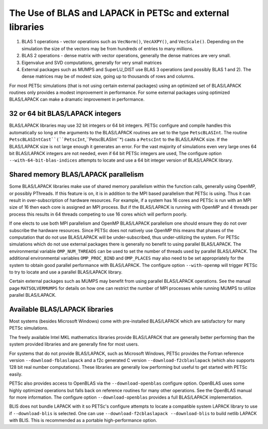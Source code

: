 .. _ch_blas-lapack:

The Use of BLAS and LAPACK in PETSc and external libraries
----------------------------------------------------------


#. BLAS 1 operations - vector operations such as ``VecNorm()``, ``VecAXPY()``, and ``VecScale()``. Depending on the
   simulation the size of the vectors may be from hundreds of entries to many millions.

#. BLAS 2 operations - dense matrix with vector operations, generally the dense matrices are very small.

#. Eigenvalue and SVD computations, generally for very small matrices

#. External packages such as MUMPS and SuperLU_DIST use BLAS 3 operations (and possibly BLAS 1 and 2). The
   dense matrices may be of modest size, going up to thousands of rows and columns.

For most PETSc simulations (that is not using certain external packages) using an optimized set of BLAS/LAPACK routines
only provides a modest improvement in performance. For some external packages using optimized BLAS/LAPACK can make a
dramatic improvement in performance.

32 or 64 bit BLAS/LAPACK integers
^^^^^^^^^^^^^^^^^^^^^^^^^^^^^^^^^

BLAS/LAPACK libraries may use 32 bit integers or 64 bit integers. PETSc configure and compile handles this automatically
so long at the arguments to the BLAS/LAPACK routines are set to the type ``PetscBLASInt``.  The routine ``PetscBLASIntCast``(``PetscInt``,``PetscBLASInt``*) casts
a ``PetscInt`` to the BLAS/LAPACK size. If the BLAS/LAPACK size is not large enough it generates an error. For the vast majority of
simulations even very large ones 64 bit BLAS/LAPACK integers are not needed, even if 64 bit PETSc integers are used, The configure
option ``--with-64-bit-blas-indices`` attempts to locate and use a 64 bit integer version of BLAS/LAPACK library.

Shared memory BLAS/LAPACK parallelism
^^^^^^^^^^^^^^^^^^^^^^^^^^^^^^^^^^^^^

Some BLAS/LAPACK libraries make use of shared memory parallelism within the function calls, generally using OpenMP, or possibly PThreads.
If this feature is on, it is in addition to the MPI based parallelism that PETSc is using. Thus it can result in over-subscription of hardware resources. For example,
if a system has 16 cores and PETSc is run with an MPI size of 16 then each core is assigned an MPI process. But if the BLAS/LAPACK is running with
OpenMP and 4 threads per process this results in 64 threads competing to use 16 cores which will perform poorly.

If one elects to use both MPI parallelism and OpenMP BLAS/LAPACK parallelism one should ensure they do not over subscribe the hardware
resources. Since PETSc does not natively use OpenMP this means that phases of the computation that do not use BLAS/LAPACK will be under-subscribed,
thus under-utilizing the system. For PETSc simulations which do not use external packages there is generally no benefit to using parallel
BLAS/LAPACK. The environmental variable ``OMP_NUM_THREADS`` can be used to set the number of threads used by parallel BLAS/LAPACK. The additional
environmental variables ``OMP_PROC_BIND`` and ``OMP_PLACES`` may also need to be set appropriately for the system to obtain good parallel performance with
BLAS/LAPACK. The configure option ``--with-openmp`` will trigger PETSc to try to locate and use a parallel BLAS/LAPACK library.


Certain external packages such as MUMPS may benefit from using parallel BLAS/LAPACK operations. See the manual page ``MATSOLVERMUMPS`` for details on
how one can restrict the number of MPI processes while running MUMPS to utilize parallel BLAS/LAPACK.

.. _ch_blas-lapack_avail-libs:

Available BLAS/LAPACK libraries
^^^^^^^^^^^^^^^^^^^^^^^^^^^^^^^

Most systems (besides Microsoft Windows) come with pre-installed BLAS/LAPACK which are satisfactory for many PETSc simulations.

The freely available Intel MKL mathematics libraries provide BLAS/LAPACK that are generally better performing than the system provided libraries
and are generally fine for most users.

For systems that do not provide BLAS/LAPACK, such as Microsoft Windows, PETSc provides the Fortran reference version
``--download-fblaslapack`` and a f2c generated C version ``--download-f2cblaslapack`` (which also supports 128 bit real number computations).
These libraries are generally low performing but useful to get started with PETSc easily.

PETSc also provides access to OpenBLAS via the ``--download-openblas`` configure option. OpenBLAS uses some highly optimized operations but falls back on reference
routines for many other operations. See the OpenBLAS manual for more information. The configure option ``--download-openblas`` provides a full BLAS/LAPACK implementation.

BLIS does not bundle LAPACK with it so PETSc's configure attempts to locate a compatible system LAPACK library to use if ``--download-blis`` is
selected. One can use ``--download-f2cblaslapack --download-blis`` to build netlib LAPACK with BLIS. This is recommended as a portable high-performance option.


